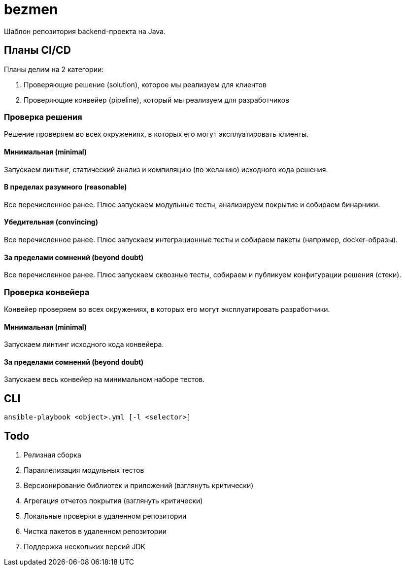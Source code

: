 = bezmen

Шаблон репозитория backend-проекта на Java.

== Планы CI/CD

Планы делим на 2 категории:

. Проверяющие решение (solution), которое мы реализуем для клиентов
. Проверяющие конвейер (pipeline), который мы реализуем для разработчиков

=== Проверка решения

Решение проверяем во всех окружениях, в которых его могут эксплуатировать клиенты.

==== Минимальная (minimal)

Запускаем линтинг, статический анализ и компиляцию (по желанию) исходного кода решения.

==== В пределах разумного (reasonable)

Все перечисленное ранее. Плюс запускаем модульные тесты, анализируем покрытие и собираем бинарники.

==== Убедительная (convincing)

Все перечисленное ранее. Плюс запускаем интеграционные тесты и собираем пакеты (например, docker-образы).

==== За пределами сомнений (beyond doubt)

Все перечисленное ранее. Плюс запускаем сквозные тесты, собираем и публикуем конфигурации решения (стеки).

=== Проверка конвейера

Конвейер проверяем во всех окружениях, в которых его могут эксплуатировать разработчики.

==== Минимальная (minimal)

Запускаем линтинг исходного кода конвейера.

==== За пределами сомнений (beyond doubt)

Запускаем весь конвейер на минимальном наборе тестов.

== CLI

    ansible-playbook <object>.yml [-l <selector>]

== Todo

. Релизная сборка
. Параллелизация модульных тестов
. Версионирование библиотек и приложений (взглянуть критически)
. Агрегация отчетов покрытия (взглянуть критически)
. Локальные проверки в удаленном репозитории
. Чистка пакетов в удаленном репозитории
. Поддержка нескольких версий JDK
